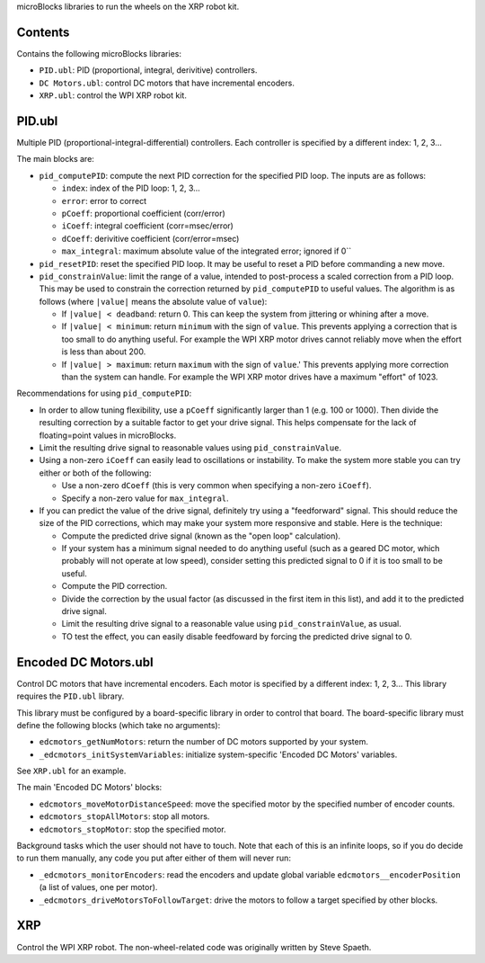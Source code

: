 microBlocks libraries to run the wheels on the XRP robot kit.

Contents
========

Contains the following microBlocks libraries:

* ``PID.ubl``: PID (proportional, integral, derivitive) controllers.
* ``DC Motors.ubl``: control DC motors that have incremental encoders.
* ``XRP.ubl``: control the WPI XRP robot kit.

PID.ubl
=======

Multiple PID (proportional-integral-differential) controllers.
Each controller is specified by a different index: 1, 2, 3...

The main blocks are:

* ``pid_computePID``: compute the next PID correction for the specified PID loop.
  The inputs are as follows:

  * ``index``: index of the PID loop: 1, 2, 3...
  * ``error``: error to correct
  * ``pCoeff``: proportional coefficient (corr/error)
  * ``iCoeff``: integral coefficient (corr=msec/error)
  * ``dCoeff``: derivitive coefficient (corr/error=msec)
  * ``max_integral``: maximum absolute value of the integrated error; ignored if 0``
  
* ``pid_resetPID``: reset the specified PID loop.
  It may be useful to reset a PID before commanding a new move.

* ``pid_constrainValue``: limit the range of a value, intended to post-process a scaled correction from a PID loop.
  This may be used to constrain the correction returned by ``pid_computePID`` to useful values.
  The algorithm is as follows (where ``|value|`` means the absolute value of ``value``):

  * If ``|value| < deadband``: return 0.
    This can keep the system from jittering or whining after a move.
  * If ``|value| < minimum``: return ``minimum`` with the sign of ``value``.
    This prevents applying a correction that is too small to do anything useful.
    For example the WPI XRP motor drives cannot reliably move when the effort is less than about 200.
  * If ``|value| > maximum``: return ``maximum`` with the sign of ``value``.'
    This prevents applying more correction than the system can handle.
    For example the WPI XRP motor drives have a maximum "effort" of 1023.

Recommendations for using ``pid_computePID``:

* In order to allow tuning flexibility, use a ``pCoeff`` significantly larger than 1 (e.g. 100 or 1000).
  Then divide the resulting correction by a suitable factor to get your drive signal.
  This helps compensate for the lack of floating=point values in microBlocks.
* Limit the resulting drive signal to reasonable values using ``pid_constrainValue``.
* Using a non-zero ``iCoeff`` can easily lead to oscillations or instability.
  To make the system more stable you can try either or both of the following:
  
  * Use a non-zero ``dCoeff`` (this is very common when specifying a non-zero ``iCoeff``).
  * Specify a non-zero value for ``max_integral``.

* If you can predict the value of the drive signal, definitely try using a "feedforward" signal.
  This should reduce the size of the PID corrections, which may make your system more responsive and stable.
  Here is the technique:

  * Compute the predicted drive signal (known as the "open loop" calculation).
  * If your system has a minimum signal needed to do anything useful
    (such as a geared DC motor, which probably will not operate at low speed),
    consider setting this predicted signal to 0 if it is too small to be useful.
  * Compute the PID correction.
  * Divide the correction by the usual factor (as discussed in the first item in this list), and add it to the predicted drive signal.
  * Limit the resulting drive signal to a reasonable value using ``pid_constrainValue``, as usual.
  * TO test the effect, you can easily disable feedfoward by forcing the predicted drive signal to 0.

Encoded DC Motors.ubl
=====================

Control DC motors that have incremental encoders.
Each motor is specified by a different index: 1, 2, 3...
This library requires the ``PID.ubl`` library.

This library must be configured by a board-specific library in order to control that board.
The board-specific library must define the following blocks (which take no arguments):

* ``edcmotors_getNumMotors``: return the number of DC motors supported by your system.
* ``_edcmotors_initSystemVariables``: initialize system-specific 'Encoded DC Motors' variables.

See ``XRP.ubl`` for an example.

The main 'Encoded DC Motors' blocks:

* ``edcmotors_moveMotorDistanceSpeed``: move the specified motor by the specified number of encoder counts.
* ``edcmotors_stopAllMotors``: stop all motors.
* ``edcmotors_stopMotor``: stop the specified motor.

Background tasks which the user should not have to touch.
Note that each of this is an infinite loops, so if you do decide to run them manually,
any code you put after either of them will never run:

* ``_edcmotors_monitorEncoders``: read the encoders and update global variable ``edcmotors__encoderPosition`` (a list of values, one per motor).
* ``_edcmotors_driveMotorsToFollowTarget``: drive the motors to follow a target specified by other blocks.

XRP
===

Control the WPI XRP robot.
The non-wheel-related code was originally written by Steve Spaeth.
